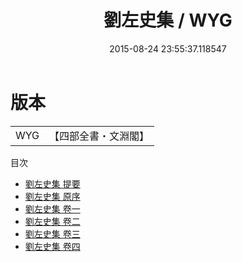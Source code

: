 #+TITLE: 劉左史集 / WYG
#+DATE: 2015-08-24 23:55:37.118547
* 版本
 |       WYG|【四部全書・文淵閣】|
目次
 - [[file:KR4d0128_000.txt::000-1a][劉左史集 提要]]
 - [[file:KR4d0128_000.txt::000-4a][劉左史集 原序]]
 - [[file:KR4d0128_001.txt::001-1a][劉左史集 卷一]]
 - [[file:KR4d0128_002.txt::002-1a][劉左史集 卷二]]
 - [[file:KR4d0128_003.txt::003-1a][劉左史集 卷三]]
 - [[file:KR4d0128_004.txt::004-1a][劉左史集 卷四]]

